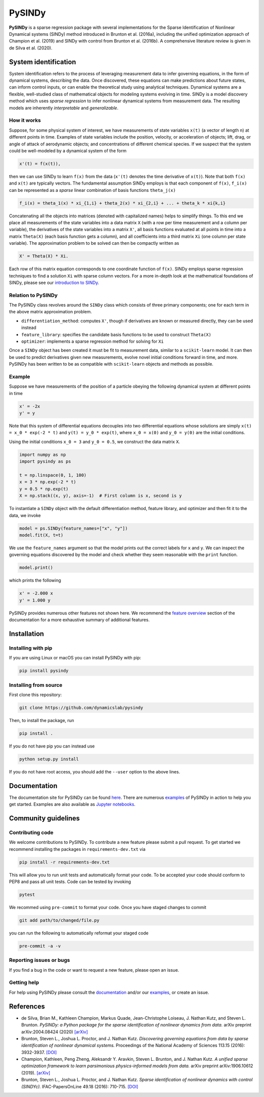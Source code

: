 PySINDy
=========

|BuildCI| |RTD| |PyPI| |Codecov| |JOSS|

**PySINDy** is a sparse regression package with several implementations for the Sparse Identification of Nonlinear Dynamical systems (SINDy) method introduced in Brunton et al. (2016a), including the unified optimization approach of Champion et al. (2019) and SINDy with control from Brunton et al. (2016b). A comprehensive literature review is given in de Silva et al. (2020).

System identification
---------------------
System identification refers to the process of leveraging measurement data to infer governing equations, in the form of dynamical systems, describing the data. Once discovered, these equations can make predictions about future states, can inform control inputs, or can enable the theoretical study using analytical techniques.
Dynamical systems are a flexible, well-studied class of mathematical objects for modeling systems evolving in time.
SINDy is a model discovery method which uses *sparse regression* to infer nonlinear dynamical systems from measurement data.
The resulting models are inherently *interpretable* and *generalizable*.

How it works
^^^^^^^^^^^^
Suppose, for some physical system of interest, we have measurements of state variables ``x(t)`` (a vector of length n) at different points in time. Examples of state variables include the position, velocity, or acceleration of objects; lift, drag, or angle of attack of aerodynamic objects; and concentrations of different chemical species. If we suspect that the system could be well-modeled by a dynamical system of the form

.. code-block:: text

    x'(t) = f(x(t)),

then we can use SINDy to learn ``f(x)`` from the data (``x'(t)`` denotes the time derivative of ``x(t)``). Note that both ``f(x)`` and ``x(t)`` are typically vectors. The fundamental assumption SINDy employs is that each component of ``f(x)``, ``f_i(x)`` can be represented as a *sparse* linear combination of basis functions ``theta_j(x)``

.. code-block:: text

    f_i(x) = theta_1(x) * xi_{1,i} + theta_2(x) * xi_{2,i} + ... + theta_k * xi{k,i}

Concatenating all the objects into matrices (denoted with capitalized names) helps to simplify things.
To this end we place all measurements of the state variables into a data matrix ``X`` (with a row per time measurement and a column per variable), the derivatives of the state variables into a matrix ``X'``, all basis functions evaluated at all points in time into a matrix ``Theta(X)`` (each basis function gets a column), and all coefficients into a third matrix ``Xi`` (one column per state variable).
The approximation problem to be solved can then be compactly written as

.. code-block:: text

    X' = Theta(X) * Xi.

Each row of this matrix equation corresponds to one coordinate function of ``f(x)``.
SINDy employs sparse regression techniques to find a solution ``Xi`` with sparse column vectors.
For a more in-depth look at the mathematical foundations of SINDy, please see our `introduction to SINDy <https://pysindy.readthedocs.io/en/latest/examples/2_introduction_to_sindy.html>`__.

Relation to PySINDy
^^^^^^^^^^^^^^^^^^^
The PySINDy class revolves around the ``SINDy`` class which consists of three primary components; one for each term in the above matrix approximation problem.

* ``differentiation_method``: computes ``X'``, though if derivatives are known or measured directly, they can be used instead
* ``feature_library``: specifies the candidate basis functions to be used to construct ``Theta(X)``
* ``optimizer``: implements a sparse regression method for solving for ``Xi``

Once a ``SINDy`` object has been created it must be fit to measurement data, similar to a ``scikit-learn`` model. It can then be used to predict derivatives given new measurements, evolve novel initial conditions forward in time, and more. PySINDy has been written to be as compatible with ``scikit-learn`` objects and methods as possible.

Example
^^^^^^^
Suppose we have measurements of the position of a particle obeying the following dynamical system at different points in time

.. code-block:: text

  x' = -2x
  y' = y

Note that this system of differential equations decouples into two differential equations whose solutions are simply ``x(t) = x_0 * exp(-2 * t)`` and ``y(t) = y_0 * exp(t)``, where ``x_0 = x(0)`` and ``y_0 = y(0)`` are the initial conditions.

Using the initial conditions ``x_0 = 3`` and ``y_0 = 0.5``, we construct the data matrix ``X``.

.. code-block:: python

  import numpy as np
  import pysindy as ps

  t = np.linspace(0, 1, 100)
  x = 3 * np.exp(-2 * t)
  y = 0.5 * np.exp(t)
  X = np.stack((x, y), axis=-1)  # First column is x, second is y

To instantiate a ``SINDy`` object with the default differentiation method, feature library, and optimizer and then fit it to the data, we invoke

.. code-block:: python

  model = ps.SINDy(feature_names=["x", "y"])
  model.fit(X, t=t)

We use the ``feature_names`` argument so that the model prints out the correct labels for ``x`` and ``y``. We can inspect the governing equations discovered by the model and check whether they seem reasonable with the ``print`` function.

.. code-block:: python

  model.print()

which prints the following

.. code-block:: text

  x' = -2.000 x
  y' = 1.000 y

PySINDy provides numerous other features not shown here. We recommend the `feature overview <https://pysindy.readthedocs.io/en/latest/examples/1_feature_overview.html>`__ section of the documentation for a more exhaustive summary of additional features.

Installation
------------

Installing with pip
^^^^^^^^^^^^^^^^^^^

If you are using Linux or macOS you can install PySINDy with pip:

.. code-block:: bash

  pip install pysindy

Installing from source
^^^^^^^^^^^^^^^^^^^^^^
First clone this repository:

.. code-block:: bash

  git clone https://github.com/dynamicslab/pysindy

Then, to install the package, run

.. code-block:: bash

  pip install .

If you do not have pip you can instead use

.. code-block:: bash

  python setup.py install

If you do not have root access, you should add the ``--user`` option to the above lines.

Documentation
-------------
The documentation site for PySINDy can be found `here <https://pysindy.readthedocs.io/en/latest/>`__. There are numerous `examples <https://pysindy.readthedocs.io/en/latest/examples/index.html>`_ of PySINDy in action to help you get started. Examples are also available as `Jupyter notebooks <https://github.com/dynamicslab/pysindy/tree/master/examples>`__.

Community guidelines
--------------------

Contributing code
^^^^^^^^^^^^^^^^^
We welcome contributions to PySINDy. To contribute a new feature please submit a pull request. To get started we recommend installing the packages in ``requirements-dev.txt`` via

.. code-block:: bash

    pip install -r requirements-dev.txt

This will allow you to run unit tests and automatically format your code. To be accepted your code should conform to PEP8 and pass all unit tests. Code can be tested by invoking

.. code-block:: bash

    pytest

We recommed using ``pre-commit`` to format your code. Once you have staged changes to commit

.. code-block:: bash

    git add path/to/changed/file.py

you can run the following to automatically reformat your staged code

.. code-block:: bash

    pre-commit -a -v

Reporting issues or bugs
^^^^^^^^^^^^^^^^^^^^^^^^
If you find a bug in the code or want to request a new feature, please open an issue.

Getting help
^^^^^^^^^^^^
For help using PySINDy please consult the `documentation <https://pysindy.readthedocs.io/en/latest/>`__ and/or our `examples <https://github.com/dynamicslab/pysindy/tree/master/examples>`__, or create an issue.

References
----------------------
-  de Silva, Brian M., Kathleen Champion, Markus Quade,
   Jean-Christophe Loiseau, J. Nathan Kutz, and Steven L. Brunton.
   *PySINDy: a Python package for the sparse identification of
   nonlinear dynamics from data.* arXiv preprint arXiv:2004.08424 (2020)
   `[arXiv] <https://arxiv.org/abs/2004.08424>`_

-  Brunton, Steven L., Joshua L. Proctor, and J. Nathan Kutz.
   *Discovering governing equations from data by sparse identification
   of nonlinear dynamical systems.* Proceedings of the National
   Academy of Sciences 113.15 (2016): 3932-3937.
   `[DOI] <http://dx.doi.org/10.1073/pnas.1517384113>`__

-  Champion, Kathleen, Peng Zheng, Aleksandr Y. Aravkin, Steven L.
   Brunton, and J. Nathan Kutz. *A unified sparse optimization
   framework to learn parsimonious physics-informed models from
   data.* arXiv preprint arXiv:1906.10612 (2019).
   `[arXiv] <https://arxiv.org/abs/1906.10612>`__
   
-  Brunton, Steven L., Joshua L. Proctor, and J. Nathan Kutz.
   *Sparse identification of nonlinear dynamics with control (SINDYc).*
   IFAC-PapersOnLine 49.18 (2016): 710-715.
   `[DOI] <https://doi.org/10.1016/j.ifacol.2016.10.249>`_


.. |BuildCI| image:: https://github.com/dynamicslab/pysindy/workflows/Build%20CI/badge.svg
    :target: https://github.com/dynamicslab/pysindy/actions?query=workflow%3A%22Build+CI%22

.. |RTD| image:: https://readthedocs.org/projects/pysindy/badge/?version=latest
    :target: https://pysindy.readthedocs.io/en/latest/?badge=latest
    :alt: Documentation Status

.. |PyPI| image:: https://badge.fury.io/py/pysindy.svg
    :target: https://badge.fury.io/py/pysindy

.. |Codecov| image:: https://codecov.io/gh/dynamicslab/pysindy/branch/master/graph/badge.svg
    :target: https://codecov.io/gh/dynamicslab/pysindy

.. |JOSS| image:: https://joss.theoj.org/papers/82d080bbe10ac3ab4bc03fa75f07d644/status.svg
    :target: https://joss.theoj.org/papers/82d080bbe10ac3ab4bc03fa75f07d644

